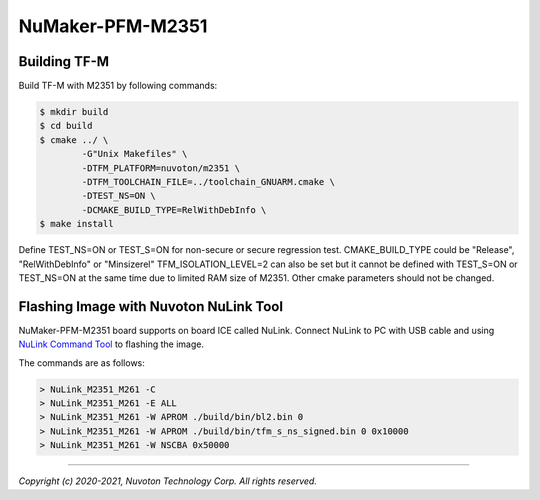 NuMaker-PFM-M2351
==================

Building TF-M
-------------

Build TF-M with M2351 by following commands:

.. code:: bash

    $ mkdir build
    $ cd build
    $ cmake ../ \
            -G"Unix Makefiles" \
            -DTFM_PLATFORM=nuvoton/m2351 \
            -DTFM_TOOLCHAIN_FILE=../toolchain_GNUARM.cmake \
            -DTEST_NS=ON \
            -DCMAKE_BUILD_TYPE=RelWithDebInfo \
    $ make install

Define TEST_NS=ON or TEST_S=ON for non-secure or secure regression test.
CMAKE_BUILD_TYPE could be "Release", "RelWithDebInfo" or "Minsizerel"
TFM_ISOLATION_LEVEL=2 can also be set but it cannot be
defined with TEST_S=ON or TEST_NS=ON at the same time due to limited RAM size
of M2351. Other cmake parameters should not be changed.

Flashing Image with Nuvoton NuLink Tool
---------------------------------------

NuMaker-PFM-M2351 board supports on board ICE called NuLink.
Connect NuLink to PC with USB cable and using
`NuLink Command Tool <https://github.com/OpenNuvoton/Nuvoton_Tools>`__
to flashing the image.

The commands are as follows:

.. code:: doscon

    > NuLink_M2351_M261 -C
    > NuLink_M2351_M261 -E ALL
    > NuLink_M2351_M261 -W APROM ./build/bin/bl2.bin 0
    > NuLink_M2351_M261 -W APROM ./build/bin/tfm_s_ns_signed.bin 0 0x10000
    > NuLink_M2351_M261 -W NSCBA 0x50000

--------------

*Copyright (c) 2020-2021, Nuvoton Technology Corp. All rights reserved.*

